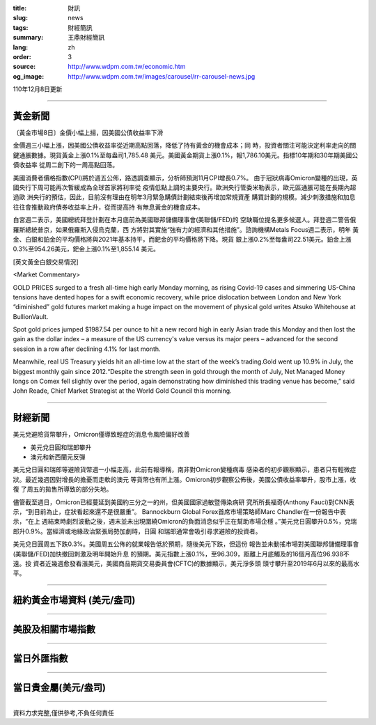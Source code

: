 :title: 財訊
:slug: news
:tags: 財經簡訊
:summary: 王鼎財經簡訊
:lang: zh
:order: 3
:source: http://www.wdpm.com.tw/economic.htm
:og_image: http://www.wdpm.com.tw/images/carousel/rr-carousel-news.jpg

110年12月8日更新

----

黃金新聞
++++++++

〔黃金市場8日〕金價小幅上揚，因美國公債收益率下滑

金價週三小幅上漲，因美國公債收益率從近期高點回落，降低了持有黃金的機會成本；同
時，投資者關注可能決定利率走向的關鍵通脹數據。現貨黃金上漲0.1%至每盎司1,785.48
美元。美國黃金期貨上漲0.1%，報1,786.10美元。指標10年期和30年期美國公債收益率
從周二創下的一周高點回落。

美國消費者價格指數(CPI)將於週五公佈，路透調查顯示，分析師預測11月CPI增長0.7%。
由于冠狀病毒Omicron變種的出現，英國央行下周可能再次暫緩成為全球首家將利率從
疫情低點上調的主要央行。歐洲央行管委米勒表示，歐元區通脹可能在長期內超過歐
洲央行的預估，因此，目前沒有理由在明年3月緊急購債計劃結束後再增加常規資產
購買計劃的規模。減少刺激措施和加息往往會推動政府債券收益率上升，從而提高持
有無息黃金的機會成本。

白宮週二表示，美國總統拜登計劃在本月底前為美國聯邦儲備理事會(美聯儲/FED)的
空缺職位提名更多候選人。拜登週二警告俄羅斯總統普京，如果俄羅斯入侵烏克蘭，西
方將對其實施“強有力的經濟和其他措施”。諮詢機構Metals Focus週二表示，明年
黃金、白銀和鉑金的平均價格將與2021年基本持平，而鈀金的平均價格將下降。現貨
銀上漲0.2%至每盎司22.51美元。鉑金上漲0.3%至954.26美元，鈀金上漲0.1%至1,855.14
美元。







[英文黃金白銀交易情況]

<Market Commentary>

GOLD PRICES surged to a fresh all-time high early Monday morning, as 
rising Covid-19 cases and simmering US-China tensions have dented hopes 
for a swift economic recovery, while price dislocation between London and 
New York “diminished” gold futures market making a huge impact on the 
movement of physical gold writes Atsuko Whitehouse at BullionVault.
 
Spot gold prices jumped $1987.54 per ounce to hit a new record high in 
early Asian trade this Monday and then lost the gain as the dollar 
index – a measure of the US currency's value versus its major 
peers – advanced for the second session in a row after declining 4.1% 
for last month.
 
Meanwhile, real US Treasury yields hit an all-time low at the start of 
the week’s trading.Gold went up 10.9% in July, the biggest monthly gain 
since 2012.“Despite the strength seen in gold through the month of July, 
Net Managed Money longs on Comex fell slightly over the period, again 
demonstrating how diminished this trading venue has become,” said John 
Reade, Chief Market Strategist at the World Gold Council this morning.

----

財經新聞
++++++++
美元兌避險貨幣攀升，Omicron僅導致輕症的消息令風險偏好改善

* 美元兌日圓和瑞郎攀升
* 澳元和新西蘭元反彈

美元兌日圓和瑞郎等避險貨幣週一小幅走高，此前有報導稱，南非對Omicron變種病毒
感染者的初步觀察顯示，患者只有輕微症狀。最近幾週因對增長的擔憂而走軟的澳元
等貨幣也有所上漲。Omicron初步觀察公佈後，美國公債收益率攀升，股市上漲，收復
了周五的拋售所導致的部分失地。

儘管截至週日，Omicron已經蔓延到美國約三分之一的州，但美國國家過敏暨傳染病研
究所所長福奇(Anthony Fauci)對CNN表示，“到目前為止，症狀看起來還不是很嚴重”。
Bannockburn Global Forex首席市場策略師Marc Chandler在一份報告中表示，“在上
週結束時劇烈波動之後，週末並未出現圍繞Omicron的負面消息似乎正在幫助市場企穩
。”美元兌日圓攀升0.5%，兌瑞郎升0.9%。當經濟或地緣政治緊張局勢加劇時，日圓
和瑞郎通常會吸引尋求避險的投資者。

美元兌日圓周五下跌0.3%。美國周五公佈的就業報告低於預期，隨後美元下跌，但這份
報告並未動搖市場對美國聯邦儲備理事會(美聯儲/FED)加快撤回刺激及明年開始升息
的預期。美元指數上漲0.1%，至96.309，距離上月底觸及的16個月高位96.938不遠。投
資者近幾週愈發看漲美元，美國商品期貨交易委員會(CFTC)的數據顯示，美元淨多頭
頭寸攀升至2019年6月以來的最高水平。




            


----

紐約黃金市場資料 (美元/盎司)
++++++++++++++++++++++++++++

.. raw:: html

  <A HREF="http://www.kitco.com/connecting.html">
  <IMG SRC="http://www.kitconet.com/images/quotes_4b2.gif" BORDER="0" ALT="[Most Recent Quotes from www.kitco.com]">
  </A>

----

美股及相關市場指數
++++++++++++++++++

.. raw:: html

  <!-- TradingView Widget BEGIN -->
  <div class="tradingview-widget-container">
    <div class="tradingview-widget-container__widget"></div>
    <div class="tradingview-widget-copyright"><a href="https://tw.tradingview.com/markets/indices/" rel="noopener" target="_blank"><span class="blue-text">指數行情</span></a>由TradingView提供</div>
    <script type="text/javascript" src="https://s3.tradingview.com/external-embedding/embed-widget-market-quotes.js" async>
    {
    "title": "指數",
    "width": 770,
    "height": 450,
    "locale": "zh_TW",
    "symbolsGroups": [
      {
        "name": "美國和加拿大",
        "symbols": [
          {
            "name": "FOREXCOM:SPXUSD",
            "displayName": "標準普爾500"
          },
          {
            "name": "FOREXCOM:NSXUSD",
            "displayName": "納斯達克100指數"
          },
          {
            "name": "CME_MINI:ES1!",
            "displayName": "E-迷你 標普指數期貨"
          },
          {
            "name": "INDEX:DXY",
            "displayName": "美元指數"
          },
          {
            "name": "FOREXCOM:DJI",
            "displayName": "道瓊斯 30"
          }
        ]
      },
      {
        "name": "歐洲",
        "symbols": [
          {
            "name": "INDEX:SX5E",
            "displayName": "歐元藍籌50"
          },
          {
            "name": "FOREXCOM:UKXGBP",
            "displayName": "富時100"
          },
          {
            "name": "INDEX:DEU30",
            "displayName": "德國DAX指數"
          },
          {
            "name": "INDEX:CAC40",
            "displayName": "法國 CAC 40 指數"
          },
          {
            "name": "INDEX:SMI"
          }
        ]
      },
      {
        "name": "亞太",
        "symbols": [
          {
            "name": "INDEX:NKY",
            "displayName": "日經225"
          },
          {
            "name": "INDEX:HSI",
            "displayName": "恆生"
          },
          {
            "name": "BSE:SENSEX",
            "displayName": "印度孟買指數"
          },
          {
            "name": "BSE:BSE500"
          },
          {
            "name": "INDEX:KSIC",
            "displayName": "韓國Kospi綜合指數"
          }
        ]
      }
    ],
    "colorTheme": "light"
  }
    </script>
  </div>
  <!-- TradingView Widget END -->

----

當日外匯指數
++++++++++++

.. raw:: html

  <!-- TradingView Widget BEGIN -->
  <div class="tradingview-widget-container">
    <div class="tradingview-widget-container__widget"></div>
    <div class="tradingview-widget-copyright"><a href="https://tw.tradingview.com/markets/currencies/forex-cross-rates/" rel="noopener" target="_blank"><span class="blue-text">外匯匯率</span></a>由TradingView提供</div>
    <script type="text/javascript" src="https://s3.tradingview.com/external-embedding/embed-widget-forex-cross-rates.js" async>
    {
    "width": "100%",
    "height": "100%",
    "currencies": [
      "EUR",
      "USD",
      "JPY",
      "GBP",
      "CNY",
      "TWD"
    ],
    "isTransparent": false,
    "colorTheme": "light",
    "locale": "zh_TW"
  }
    </script>
  </div>
  <!-- TradingView Widget END -->

----

當日貴金屬(美元/盎司)
+++++++++++++++++++++

.. raw:: html 

  <A HREF="http://www.kitco.com/connecting.html">
  <IMG SRC="http://www.kitconet.com/images/quotes_7a.gif" BORDER="0" ALT="[Most Recent Quotes from www.kitco.com]">
  </A>

----

資料力求完整,僅供參考,不負任何責任
